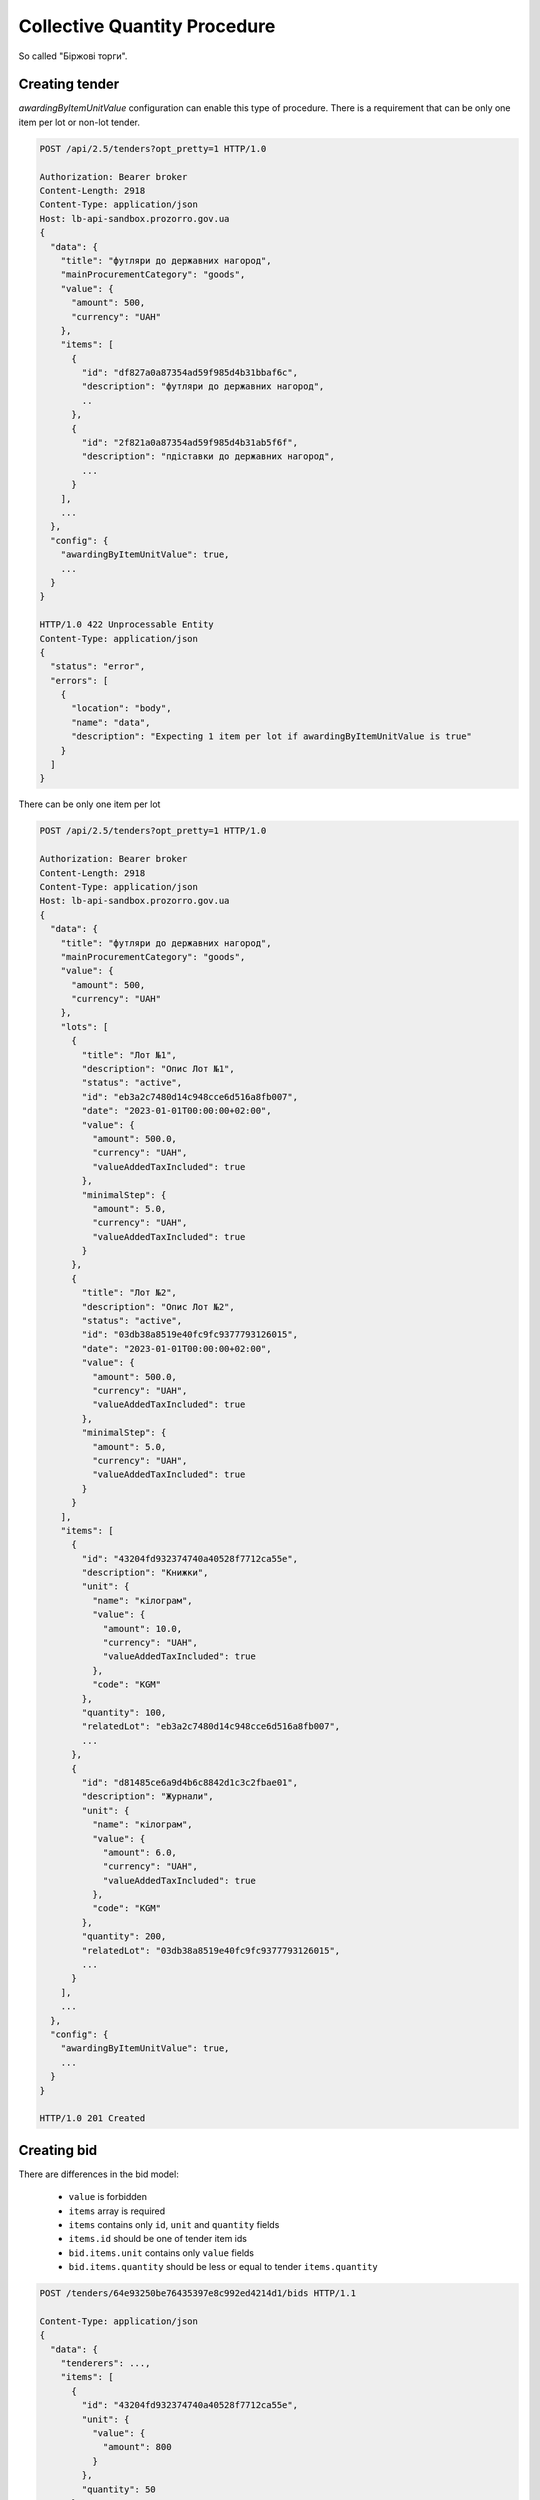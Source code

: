 .. _collective_quantity_tender:

Collective Quantity Procedure
=============================

So called "Біржові торги".



Creating tender
---------------

`awardingByItemUnitValue` configuration can enable this type of procedure.
There is a requirement that can be only one item per lot or non-lot tender.

.. sourcecode:: http

  POST /api/2.5/tenders?opt_pretty=1 HTTP/1.0

  Authorization: Bearer broker
  Content-Length: 2918
  Content-Type: application/json
  Host: lb-api-sandbox.prozorro.gov.ua
  {
    "data": {
      "title": "футляри до державних нагород",
      "mainProcurementCategory": "goods",
      "value": {
        "amount": 500,
        "currency": "UAH"
      },
      "items": [
        {
          "id": "df827a0a87354ad59f985d4b31bbaf6c",
          "description": "футляри до державних нагород",
          ..
        },
        {
          "id": "2f821a0a87354ad59f985d4b31ab5f6f",
          "description": "пдіставки до державних нагород",
          ...
        }
      ],
      ...
    },
    "config": {
      "awardingByItemUnitValue": true,
      ...
    }
  }

  HTTP/1.0 422 Unprocessable Entity
  Content-Type: application/json
  {
    "status": "error",
    "errors": [
      {
        "location": "body",
        "name": "data",
        "description": "Expecting 1 item per lot if awardingByItemUnitValue is true"
      }
    ]
  }

There can be only one item per lot

.. sourcecode:: http

  POST /api/2.5/tenders?opt_pretty=1 HTTP/1.0

  Authorization: Bearer broker
  Content-Length: 2918
  Content-Type: application/json
  Host: lb-api-sandbox.prozorro.gov.ua
  {
    "data": {
      "title": "футляри до державних нагород",
      "mainProcurementCategory": "goods",
      "value": {
        "amount": 500,
        "currency": "UAH"
      },
      "lots": [
        {
          "title": "Лот №1",
          "description": "Опис Лот №1",
          "status": "active",
          "id": "eb3a2c7480d14c948cce6d516a8fb007",
          "date": "2023-01-01T00:00:00+02:00",
          "value": {
            "amount": 500.0,
            "currency": "UAH",
            "valueAddedTaxIncluded": true
          },
          "minimalStep": {
            "amount": 5.0,
            "currency": "UAH",
            "valueAddedTaxIncluded": true
          }
        },
        {
          "title": "Лот №2",
          "description": "Опис Лот №2",
          "status": "active",
          "id": "03db38a8519e40fc9fc9377793126015",
          "date": "2023-01-01T00:00:00+02:00",
          "value": {
            "amount": 500.0,
            "currency": "UAH",
            "valueAddedTaxIncluded": true
          },
          "minimalStep": {
            "amount": 5.0,
            "currency": "UAH",
            "valueAddedTaxIncluded": true
          }
        }
      ],
      "items": [
        {
          "id": "43204fd932374740a40528f7712ca55e",
          "description": "Книжки",
          "unit": {
            "name": "кілограм",
            "value": {
              "amount": 10.0,
              "currency": "UAH",
              "valueAddedTaxIncluded": true
            },
            "code": "KGM"
          },
          "quantity": 100,
          "relatedLot": "eb3a2c7480d14c948cce6d516a8fb007",
          ...
        },
        {
          "id": "d81485ce6a9d4b6c8842d1c3c2fbae01",
          "description": "Журнали",
          "unit": {
            "name": "кілограм",
            "value": {
              "amount": 6.0,
              "currency": "UAH",
              "valueAddedTaxIncluded": true
            },
            "code": "KGM"
          },
          "quantity": 200,
          "relatedLot": "03db38a8519e40fc9fc9377793126015",
          ...
        }
      ],
      ...
    },
    "config": {
      "awardingByItemUnitValue": true,
      ...
    }
  }

  HTTP/1.0 201 Created


Creating bid
------------
There are differences in the bid model:

  - ``value`` is forbidden
  - ``items`` array is required
  - ``items`` contains only ``id``, ``unit`` and ``quantity`` fields
  - ``items.id`` should be one of tender item ids
  - ``bid.items.unit`` contains only ``value`` fields
  - ``bid.items.quantity`` should be less or equal to tender ``items.quantity``



.. sourcecode:: http

  POST /tenders/64e93250be76435397e8c992ed4214d1/bids HTTP/1.1

  Content-Type: application/json
  {
    "data": {
      "tenderers": ...,
      "items": [
        {
          "id": "43204fd932374740a40528f7712ca55e",
          "unit": {
            "value": {
              "amount": 800
            }
          },
          "quantity": 50
        },
        {
          "id": "d81485ce6a9d4b6c8842d1c3c2fbae01",
          "unit": {
            "value": {
              "amount": 600
            }
          },
          "quantity": 20
        }
      ],
    }
  }


  HTTP/1.1 200 Created
  Content-Type: application/json
  Set-Cookie: SESSION=0KjQvtCxINGI0L4/IA==; Path=/
  {
      "data": {
          "id": "ddd45992f1c545b9b03302205962265b",
          "status": "draft",
          ...
      }
  }


Auction
-------
Auction will use ``items.unit.value`` instead of ``bid.value`` or ``lotValues.value``.

During the auction process bidders can decrease their ``items.unit.value`` amounts to compete.


.. image:: img/item_price_auction.png


After the announcement stage if the bidder decreased the price,
``initialValue`` will be added to ``items.unit``
which shows the value before the auction.


.. sourcecode:: http

  GET /tenders/64e93250be76435397e8c992ed4214d1/bids/ddd45992f1c545b9b03302205962265b HTTP/1.1

  HTTP/1.1 200 Created
  Content-Type: application/json
  Set-Cookie: SESSION=0KjQvtCxINGI0L4/IA==; Path=/
  {
    "data": {
      "id": "ddd45992f1c545b9b03302205962265b",
      "items": [
        {
          "id": "43204fd932374740a40528f7712ca55e",
          "unit": {
            "value": {
              "amount": 600
            },
            "initialValue": {
              "amount": 800
            }
          },
          "quantity": 50
        },
        {
          "id": "d81485ce6a9d4b6c8842d1c3c2fbae01",
          "unit": {
            "value": {
              "amount": 600
            }
          },
          "quantity": 20
        }
      ],
    }
  }


  HTTP/1.1 200 Created
  Content-Type: application/json
  Set-Cookie: SESSION=0KjQvtCxINGI0L4/IA==; Path=/
  {
      "data": {
          "id": "ddd45992f1c545b9b03302205962265b",
          "status": "draft",
          ...
      }
  }



Awarding
--------
Awarding process is changed for this procedure

.. image:: img/item_price_awarding.png


Contracting
-----------

Since there are can be many contracts, tender becomes ``complete`` only after the last contract signed or cancelled.
